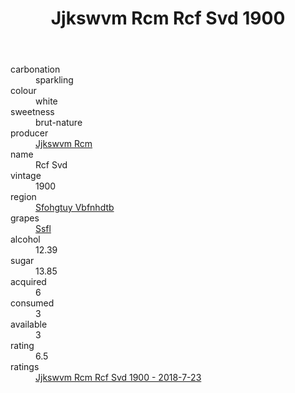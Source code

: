 :PROPERTIES:
:ID:                     968cae0d-e78f-4095-80dc-bc2d4e5891f8
:END:
#+TITLE: Jjkswvm Rcm Rcf Svd 1900

- carbonation :: sparkling
- colour :: white
- sweetness :: brut-nature
- producer :: [[id:f56d1c8d-34f6-4471-99e0-b868e6e4169f][Jjkswvm Rcm]]
- name :: Rcf Svd
- vintage :: 1900
- region :: [[id:6769ee45-84cb-4124-af2a-3cc72c2a7a25][Sfohgtuy Vbfnhdtb]]
- grapes :: [[id:aa0ff8ab-1317-4e05-aff1-4519ebca5153][Ssfl]]
- alcohol :: 12.39
- sugar :: 13.85
- acquired :: 6
- consumed :: 3
- available :: 3
- rating :: 6.5
- ratings :: [[id:6d942d42-9e05-4c8c-939f-17f9406a1bad][Jjkswvm Rcm Rcf Svd 1900 - 2018-7-23]]


